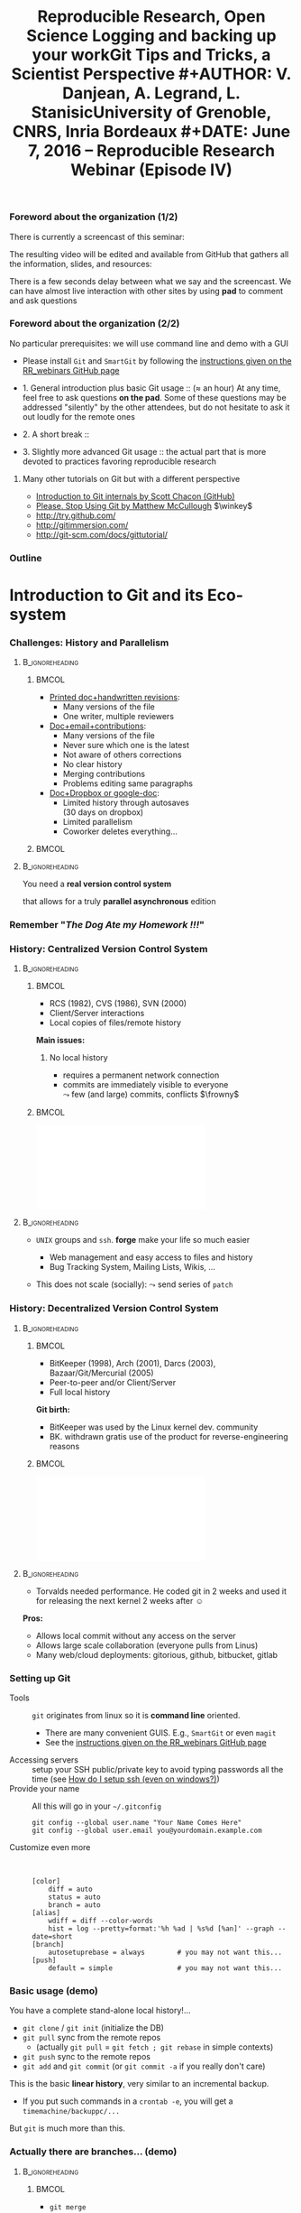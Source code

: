#+TITLE:     Reproducible Research, Open Science \newline \bgroup\bf Logging and backing up your work\egroup \newline Git Tips and Tricks, a Scientist Perspective
#+AUTHOR:    V. Danjean, A. Legrand, L. Stanisic\newline University of Grenoble, CNRS, Inria Bordeaux
#+DATE: June 7, 2016 -- Reproducible Research Webinar (Episode IV)

#+STARTUP: beamer overview indent
#+TAGS: noexport(n)
#+LaTeX_CLASS: beamer
#+LaTeX_CLASS_OPTIONS: [11pt,xcolor=dvipsnames,presentation]
#+OPTIONS:   H:3 num:t toc:nil \n:nil @:t ::t |:t ^:nil -:t f:t *:t <:t
#+TAGS: Vincent(V) Arnaud(A) Luka(L)

#+LATEX_HEADER: \let\AtBeginDocumentSav=\AtBeginDocument
#+LATEX_HEADER: \def\AtBeginDocument#1{}
#+LATEX_HEADER: \input{org-babel-style-preembule.tex}
#+LATEX_HEADER: \let\AtBeginDocument=\AtBeginDocumentSav

#+LATEX_HEADER: %\let\tmptableofcontents=\tableofcontents
#+LATEX_HEADER: %\def\tableofcontents{}
#+LATEX_HEADER:  \usepackage{color,soul}
#+LATEX_HEADER:  \definecolor{lightorange}{rgb}{1,.9,.7}
#+LATEX_HEADER:  \sethlcolor{lightorange}
#+LATEX_HEADER:  \definecolor{lightgreen}{rgb}{.7,.9,.7}
#+LATEX_HEADER:  \let\hrefold=\href
#+LATEX_HEADER:  \renewcommand{\href}[2]{\hrefold{#1}{\SoulColor{lightorange}\hl{#2}}}
#+LATEX_HEADER: \newcommand{\muuline}[1]{\SoulColor{lightorange}\hl{#1}}
#+LATEX_HEADER: \makeatletter
#+LATEX_HEADER: \newcommand\SoulColor[1]{%
#+LATEX_HEADER:   \sethlcolor{#1}%
#+LATEX_HEADER:   \let\set@color\beamerorig@set@color%
#+LATEX_HEADER:   \let\reset@color\beamerorig@reset@color}
#+LATEX_HEADER: \makeatother
#+LATEX_HEADER: \let\oldtexttt=\texttt
#+LATEX_HEADER: \renewcommand\texttt[1]{\SoulColor{lightgreen}\hl{\tt#1}}

*** TODO Stuff to do [3/7]                                       :noexport:
- [X] Slide 3 items are strange
- [ ] Update the Introduction
- [ ] Update Git for Coding
- [ ] Scavange the pad (https://pad.inria.fr/p/fQtZqvTTERRqx9ug)
- [X] Find a way so that =inline commands= display nicely (e.g.,
  highlighted in green).
- [X] Strange space sometimes before links and green git commands (e.g., after left parenthesis)
- [ ] Include sharelatex into presentation
** 
#+LaTeX: \input{org-babel-document-preembule.tex}
*** Foreword about the organization (1/2)
There is currently a screencast of this seminar:
#+BEGIN_CENTER
  #+LaTeX: \href{https://mi2s.imag.fr/pm/direct}{https://mi2s.imag.fr/pm/direct}
#+END_CENTER
The resulting video will be edited and available from GitHub that
gathers all the information, slides, and resources:
#+BEGIN_CENTER
  #+LaTeX: \href{https://github.com/alegrand/RR_webinars/blob/master/README.org}{https://github.com/alegrand/RR\_webinars/blob/master/README.org}
#+END_CENTER

There is a few seconds delay between what we say and the
screencast. We can have almost live interaction with other sites by
using *pad* to comment and ask questions
#+BEGIN_CENTER
  #+LaTeX: \href{http://tinyurl.com/RRW-pad4}{http://tinyurl.com/RRW-pad4}
#+END_CENTER
*** Foreword about the organization (2/2)
No particular prerequisites: we will use command line and demo with a
GUI
- Please install =Git= and =SmartGit= by following the [[https://github.com/alegrand/RR_webinars/blob/master/4_logging_and_backing_up_your_work/index.org\#practical-session-requirements][instructions given
  on the RR_webinars GitHub page]]


- 1. General introduction plus basic Git usage :: ($\approx$ an hour) 
     At any time, feel free to ask questions *on the pad*. Some of these
     questions may be addressed "silently" by the other attendees, but
     do not hesitate to ask it out loudly for the remote ones
- 2. A short break :: 
- 3. Slightly more advanced Git usage :: the actual part that is more
     devoted to practices favoring reproducible research
**** Many other tutorials on Git but with a different perspective
- [[https://www.youtube.com/watch?v=ZDR433b0HJY][Introduction to Git internals by Scott Chacon (GitHub)]] 
- [[https://www.youtube.com/watch?v=o4PFDKIc2fs][Please. Stop Using Git by Matthew McCullough]] $\winkey$
#+LaTeX: \vspace{-1em}\begin{columns}\begin{column}[t]{.42\linewidth}
- \href{http://try.github.com/}{http://try.github.com/}
- \href{http://gitimmersion.com/}{http://gitimmersion.com/}
#+LaTeX: \end{column}\hspace{-1.2em}\begin{column}[t]{.59\linewidth}
- \href{http://git-scm.com/docs/gittutorial/}{http://git-scm.com/docs/gittutorial/}
#+LaTeX: \end{column}\end{columns}

*** Outline
\tableofcontents
* Introduction to Git and its Eco-system
*** Challenges: History and Parallelism
#+LaTeX: \vspace{-.3cm}
****                                                     :B_ignoreheading:
:PROPERTIES:
:BEAMER_env: ignoreheading
:END:
***** 							      :BMCOL:
     :PROPERTIES:
     :BEAMER_col: 0.55
     :END:

- _Printed doc+handwritten revisions_:
  + Many versions of the file
  + One writer, multiple reviewers\smallskip
- _Doc+email+contributions_: 
  + Many versions of the file
  + Never sure which one is the latest
  + Not aware of others corrections
  + No clear history
  + Merging contributions
  + Problems editing same paragraphs\smallskip
- _Doc+Dropbox or google-doc_:
  + Limited history through autosaves\\
    (30 days on dropbox)
  + Limited parallelism
  + Coworker deletes everything\dots
***** 							      :BMCOL:
     :PROPERTIES:
     :BEAMER_col: 0.45
     :END:

#+BEGIN_CENTER
\includegraphics[scale=.25]{figures/phd_comics.png}
#+END_CENTER

****                                                     :B_ignoreheading:
:PROPERTIES:
:BEAMER_env: ignoreheading
:END:

\medskip
#+BEGIN_CENTER
You need a *real version control system*

that allows for a truly *parallel asynchronous* edition
#+END_CENTER
*** Remember "/The Dog Ate my Homework !!!/"
#+BEGIN_LaTeX
  \bottomcite{Collberg, Christian \textit{et Al.}, 
     \href{http://reproducibility.cs.arizona.edu/v2/RepeatabilityTR.pdf}{\textit{Measuring Reproducibility in Computer Systems Research}},
    \url{http://reproducibility.cs.arizona.edu/}\qquad 2014,2015} 

  \begin{columns}
    \begin{column}{.5\linewidth}
      ~\includegraphics[height=3.5cm]{figures/repeatability_arizona.pdf}
    \end{column}
    \begin{column}{.5\linewidth}
      \small
      \begin{itemize}
      \item 8 ACM conferences ({\scriptsize ASPLOS'12, CCS'12, OOPSLA'12, OSDI'12,
        PLDI'12, SIGMOD'12, SOSP'11, VLDB'12}) and 5 journals
      \item More than 80\% of non reproducible work
      \end{itemize}
    \end{column}
  \end{columns}
#+END_LaTeX
#+BEGIN_LaTeX
  \begin{center}
    \ul{Common issues:} \alert<1-2>{Versioning Problems} and \alert<3>{Bad Backup Practices}
  \end{center}
  \vspace{-.2cm}

  \begin{block}{}
  \vspace{-.4cm}
  \begin{overlayarea}{\linewidth}{2.8cm}
      \small
      \only<1>{
        \begin{quote}
          Thanks for your interest in the implementation of our
          paper. The good news is that I was able to find some code. I
          am just \alert{hoping} that \alert{it} is a stable working
          version of the code, and \alert{matches the implementation we
            finally used for the paper}. Unfortunately, I have
          \alert{lost some data} when \alert{my laptop was stolen} last
          year. The bad news is that the code is not commented and/or
          clean.
        \end{quote}
      }
      \only<2>{
        \begin{quote}
          Attached is the $\langle$system$\rangle$ source code of our
          algorithm. I’m \alert{not} very \alert{sure whether it is the
            final version of the code used in our paper}, but it should
          be at least 99\% close. Hope it will help.
        \end{quote}}%
      \only<3>{
        \begin{quote}
          Unfortunately, the server in which my implementation was
          stored had a \alert{disk crash in April and three disks
            crashed simultaneously}. While the help desk made
          significant effort to save the data, my entire implementation
          for this paper was not found.
        \end{quote}}
    \end{overlayarea}
  \end{block}
  \null\vspace{-.4cm}
#+END_LaTeX
*** History: Centralized Version Control System
****                                                     :B_ignoreheading:
:PROPERTIES:
:BEAMER_env: ignoreheading
:END:
***** 							      :BMCOL:
     :PROPERTIES:
     :BEAMER_col: 0.6
     :END:
- RCS (1982), CVS (1986), SVN (2000)
- Client/Server interactions
- Local copies of files/remote history

*Main issues:*
1. No local history
   #+LaTeX: \setlength{\leftmarginii}{0pt}
  - requires a permanent network connection
  - commits are immediately visible to everyone\\
    $\leadsto$ few (and large) commits, conflicts $\frowny$

***** 							      :BMCOL:
     :PROPERTIES:
     :BEAMER_col: 0.4
     :END:
#+LaTeX: \hbox{%
\hspace{-.6em}\includegraphics[scale=.24]{figures/centralized_vcs.pdf}\hspace{-4em}
#+LaTeX: }
****                                                        :B_ignoreheading:
:PROPERTIES:
:BEAMER_env: ignoreheading
:END:


#+LaTeX: \begin{enumerate}\setcounter{enumi}{1}

#+LaTeX: \item Managing Access (Read/Write)
#+LaTeX:    \setlength{\leftmarginii}{0pt}
  - =UNIX= groups and =ssh=. *forge* make your life so much easier
    - Web management and easy access to files and history
    - Bug Tracking System, Mailing Lists, Wikis, ...
  - This does not scale (socially): $\leadsto$ send series of =patch= 
    #+LaTeX: \!\!es $\frowny$
#+LaTeX: \end{enumerate}

\null\vspace{5cm}
*** History: Decentralized Version Control System
****                                                     :B_ignoreheading:
:PROPERTIES:
:BEAMER_env: ignoreheading
:END:
***** 							      :BMCOL:
     :PROPERTIES:
     :BEAMER_col: 0.6
     :END:
- BitKeeper (1998), Arch (2001), Darcs (2003), Bazaar/Git/Mercurial
  (2005)
- Peer-to-peer and/or Client/Server
- Full local history

*Git birth:*  \vspace{-.5em}
#+LaTeX: \setlength{\leftmargini}{12pt}\small
- BitKeeper was used by the Linux kernel dev. community\vspace{-.5em}
- BK. withdrawn gratis use of the product for reverse-engineering
  reasons\vspace{-.5em}
***** 							      :BMCOL:
     :PROPERTIES:
     :BEAMER_col: 0.4
     :END:
#+LaTeX: \hbox{%
\hspace{-.6em}\includegraphics[scale=.24]{figures/decentralized_vcs.pdf}\hspace{-4em}
#+LaTeX: }
****                                                        :B_ignoreheading:
:PROPERTIES:
:BEAMER_env: ignoreheading
:END:

#+LaTeX:    \bgroup\setlength{\leftmargini}{9pt}\small
- Torvalds needed performance. He coded git in 2 weeks and used
  it for releasing the next kernel 2 weeks after $\smiley$ \vspace{-.5em}
#+LaTeX: \egroup

*Pros:*
- Allows local commit without any access on the server
- Allows large scale collaboration (everyone pulls from Linus)
- Many web/cloud deployments: gitorious, github, bitbucket, gitlab
\null\vspace{5cm}

*** Setting up Git
- Tools :: =git= originates from linux so it is *command line* oriented.
     #+LaTeX:    \setlength{\leftmarginii}{0pt}

  - There are many convenient GUIS. E.g., =SmartGit= or even =magit= \winkey
  - See the [[https://github.com/alegrand/RR_webinars/blob/master/4_logging_and_backing_up_your_work/index.org\#practical-session-requirements][instructions given on the RR_webinars GitHub page]]
- Accessing servers :: setup your SSH public/private key to avoid
     typing passwords all the time (see [[http://siteadmin.gforge.inria.fr/FAQ.html\#Q6][How do I setup ssh (even on windows?)]])
- Provide your name :: All this will go in your =~/.gitconfig= \small
     #+BEGIN_EXAMPLE
     git config --global user.name "Your Name Comes Here"
     git config --global user.email you@yourdomain.example.com     
     #+END_EXAMPLE
- Customize even more :: \scriptsize\quad

     #+BEGIN_EXAMPLE
[color]
	diff = auto
	status = auto
	branch = auto
[alias]
	wdiff = diff --color-words
	hist = log --pretty=format:'%h %ad | %s%d [%an]' --graph --date=short
[branch]
	autosetuprebase = always        # you may not want this... 
[push]
	default = simple                # you may not want this... 
     #+END_EXAMPLE
*** Basic usage (demo)
#+BEGIN_LaTeX
    \vspace{-.8em}
    \begin{center}
    \includegraphics[width=.9\linewidth]{figures/git_basic.pdf}\\%
    \end{center}
    %
    \vspace{-.8em}
    \begin{flushright}
      \tiny
      \emph{Inspired by \href{https://github.com/HackBerkeley/intro-git}{HackBerkeley}}
    \end{flushright}
    \vspace{-.8em}
#+END_LaTeX

You have a complete stand-alone local history!\dots

- =git clone= / =git init= (initialize the DB)
- =git pull= sync from the remote repos
  - (actually =git pull= = =git fetch ; git rebase= in simple contexts)
- =git push= sync to the remote repos
- =git add= and =git commit= (or =git commit -a= if you really don't care)

This is the basic *linear history*, very similar to an incremental
backup.
- If you put such commands in a =crontab -e=, you will get a
  =timemachine/backuppc/...=

But =git= is much more than this.
*** Actually there are branches... (demo)
****                                                     :B_ignoreheading:
:PROPERTIES:
:BEAMER_env: ignoreheading
:END:
***** 							      :BMCOL:
     :PROPERTIES:
     :BEAMER_col: 0.7
     :END:
- =git merge=
- =gitk= or equivalent
  - =git checkout= allows to switch from a branch to an other
  - You can easily create a (local) branch to mess around. You're
    safe! \winkey
- =git pull= $=$ =git fetch; git rebase= or =git fetch; git merge=
  - Question: What is the difference ? $\winkey$
***** 							      :BMCOL:
     :PROPERTIES:
     :BEAMER_col: 0.3
     :END:
#+LaTeX: \hbox{%
\includegraphics[width=\linewidth]{figures/TypicalMerge.png}
#+LaTeX: }
****                                                        :B_ignoreheading:
:PROPERTIES:
:BEAMER_env: ignoreheading
:END:

\pause
#+BEGIN_CENTER
  \includegraphics[width=.8\linewidth]{figures/loopy_vs_nice.png}

  It's is a matter of taste... \winkey
#+END_CENTER

* Git for Writing Articles
*** Outline
#+LaTeX: \tableofcontents[current,currentsubsection]
*** Collaborative Writing using Git
- Multiple collaborators editing the same file *simultaneously offline*
- Everyone *commits locally*, occasionally merging to remote
- If editing different paragraphs
  $\leadsto$ *automatic merge*
- If editing same paragraphs
  $\leadsto$ need to *handle conflicts*

\medskip 
#+BEGIN_CENTER
Everyone has a clean history of the whole article writing process,

with all intermediary versions
#+END_CENTER


*** Working with Textual Files
- Necessary so Git can make difference between commits
- Common solutions: LaTeX, markdown, Org-mode, etc.
- Nowadays many user-friendly environments for LaTeX
- No dependencies on (proprietary) software tools

\medskip
**** Advanced usage
Alternatively convert binaries into text files:
  + =git oodiff= (based on odt2txt conversion) for OpenOffice files (.odt, .odp, etc.)
  + [[http://blog.martinfenner.org/2014/08/18/introducing-rakali/][rakali]] (based on pandoc conversion) for Office files (.doc, .docx, etc.) 

*** Typical Workflow
- Basic commands:
  1. Setup repository (=git config=, =git clone=)
  2. Update to the latest version (=git pull=, =git fetch=)
  3. Contribute with your changes (=git commit -a=, =git push=)
- Commands for handling conflicts:
  1. Compare two versions (=git diff=)
  2. Use conflict solvers
  3. Merge or rebase (=git merge=, =git rebase=)
- Commands for finding the previous version:
  1. Going for a particular version (=git checkout SHA1=)

*** Useful Tips and Tricks
#+LaTeX: \begin{flushright}\scriptsize 
  Inspired by [[https://homes.cs.washington.edu/~mernst/advice/version-control.html][Michael Ernst]]
#+LaTeX: \end{flushright}\vspace{-.8cm}

\setlength{\leftmarginii}{12pt}

- Use a *descriptive commit* message
  #+LaTeX: {\includegraphics<1>[width=.7\linewidth]{figures/git_commit.png}}\pause
- Make each commit a *logical unit*: =git add file1 file2 ; git commit=
- Avoid indiscriminate commits
  - =git status=, =git diff= and _do not_   =git commit -a=!!!
  - =git wdiff=\pause
- Do *frequent local commits* (it's safe $\smiley$)
- Incorporate others' changes frequently (=git pull=)
- Share your changes frequently (=git push=)\pause
- Remember that the tools are *line-based*
  - _Never_ refill/rejustify paragraphs
  - Do not write excessively looooong lines (<80 characters)\pause
- Don't commit generated files
  - Don't version temporary LaTeX files (.aux, .toc, etc.), use
    =.gitignore=
  - Don't version the result .pdf (\bgroup \scriptsize unless your
    collaborators have problems generating it\egroup). Add only the
    final version of the .pdf, possibly with a unique name

**** Advanced usage
If you collaborate with SVN users, you may enjoy =git svn=
* Git for Coding
*** Outline
#+LaTeX: \tableofcontents[current,currentsubsection]
*** Git for coding (history matters!)
- Remember: _commit often_. In this context, the =git stash= command can
  be useful.
  - Allows you to code/test/... with no fear
  - =git reset= / =git revert=
- Region based committing (=git commit --patch= although nobody does
  that through the CLI)
  - Working at a fine granularity allows the next ones to better
    understand what was done and decreases the risks of conflicts
- Locally rewriting your history (=git rebase -i bc23b0f=) before
  publishing it with =git push=
- Such history can then be exploited:
  - =git log= (=git hist=), =git blame=, =git bisect=
  - git config --global alias.hist 'log --pretty=format:"%h %ad | %s%d [%an]" --graph --date=short'
*** Rescue ! Advanced?
- all is stored in git backend and identified by a SHA1
- all is saved as soon as it is in the backend (=git add=)
- several ways to recover objects/files/project states that cannot be
  reached by the classical history:
  - =git fsck= to find unreachable files/commits/...
  - =git reflog= (for emergency) generally more useful than =git fsck= for
    recovering a previous repository state (i.e. a previous commit)
- a few dangerous commands:
  - =git gc= can remove unreachable old objects (> 2 weeks)
  - =git prune= can remove unreachable objects...
  - =rm -rf= without pushing (or cloning elsewhere) before
*** Git for coding (branches)
- merging branches
  - Example from the Scott Chacon youtube video: translating some code
    for internationalization
  - merging ("public" branch but where you're the only developer)
    vs. rebasing (provides a cleaner final set of patches, but the
    backup is more complex to set up) . Depends on the meaning of the
    history wished within the global project. The rebase can be better
    for code review (sometimes, some part of the history are useless).

Developers who do not understand this mechanism quickly end up with a
huge plate of spaghetti $\frowny$
- =git workflow= (supported by SmartGit)
*** Git Workflow

#+BEGIN_CENTER
\includegraphics[scale=.15]{figures/git_workflow.png}\\%
#+END_CENTER

*** Access rights
Git is a *distributed* version control system:
- Linux model: Linus integrates and everyone pulls from him
  - improvement with official maintainers that integrate sub-systems
  - other specific official repo (=linux-next=, \ldots)
- Forge philosophy: one group
- GitHub philosophy: organization/group possible but mainly fork and pull
  requests

*** Pull request: Choose you favorite illustration

****                                                            :B_column:
:PROPERTIES:
:BEAMER_env: column
:END:
***** 								      :BMCOL:
      :PROPERTIES:
      :BEAMER_col: .5
      :END:

#+BEGIN_CENTER
\includegraphics[scale=.15]{figures/pullrequest.png}
#+END_CENTER
# http://acrl.ala.org/techconnect/post/2013/05
***** 								      :BMCOL:
      :PROPERTIES:
      :BEAMER_col: .5
      :END:

#+BEGIN_CENTER
\includegraphics[scale=.22]{figures/pullrequest2.jpg}      
#+END_CENTER
# http://www.slideshare.net/psquy/git-collaboration

****                                                            :B_column:
:PROPERTIES:
:BEAMER_env: column
:END:

***** 								      :BMCOL:
      :PROPERTIES:
      :BEAMER_col: .5
      :END:

#+BEGIN_CENTER
\includegraphics[scale=.2]{figures/pullrequest3.png}
#+END_CENTER

# http://www.gulistanboylu.com/how-to-send-pull-request-on-github/
***** 								      :BMCOL:
      :PROPERTIES:
      :BEAMER_col: .5
      :END:

#+BEGIN_CENTER
\includegraphics[scale=.2]{figures/pullrequest4.jpg}      
#+END_CENTER

# http://www.slideshare.net/lemonlatte/git-tutorial-ii
* Git for Experiments/Data/Provenance Tracking
*** Outline
#+LaTeX: \tableofcontents[current,currentsubsection]
*** Git for Laboratory Notebook
- Versioning *all scripts* for running experiments, pre-processing raw data, analysis and presentation
- Backing up *read-only* experiment results
- *Commit often* and separate different types of commits
- Git history helps in *understanding* and *reproducing* experiment results

\medskip
**** Major Challenges
  - May depend on other projects
  - Large files and thus repositories
  - Linear history hard to explore and thus exploit

*** Integrating Multiple Git Sources

#+BEGIN_LaTeX
\begin{center}
\fbox{\includegraphics[width=.6\linewidth]{figures/submodules.pdf}}
\end{center}
#+END_LaTeX

- Pulling and pushing changes to both projects
- Several solutions (=git submodule=, =git subrepo=)
- Work well for simple Git inside Git, but not for advanced use cases (SVN, complex branches, etc.)

*** Handling Large Files

- Cloning takes forever $\frowny$
- Occupies a lot of disk space (especially for multiple projects)
- Several solutions (=git lfs=, =git annex=)
- Probably soon becoming part of the standard (similar to Mercurial)

*** Improving Git History: git xp (demo)
#+BEGIN_LaTeX
\begin{figure}
  \centering

  \includegraphics<1>[width=.6\linewidth]{figures/gitxp.pdf}
  \includegraphics<2>[width=.6\linewidth]{figures/gitxp2.pdf}

\end{figure}
#+END_LaTeX

  - Get the data you're interested in
  - Track provenance (can also be done in labbook)
  - Explore and reset experiment conditions
  - Expand to write an article

*** Benefits from Proposed Branching System
#+BEGIN_LaTeX
\begin{figure}
  \centering

  \includegraphics<1>[width=.8\linewidth]{figures/author_reader_br_1.fig}
  \includegraphics<2>[width=.8\linewidth]{figures/author_reader_br_2.fig}
  \includegraphics<3>[width=.8\linewidth]{figures/author_reader_br_3.fig}

\end{figure}
#+END_LaTeX

#+BEGIN_LaTeX
\begin{itemize}
   \item<1->Keeps data and code that generated it together, yet isolated
   \item<2->Facilitates experiment reproduction and analysis replication
   \item<3>Unites all phases of typical research study
\end{itemize}
#+END_LaTeX

* Git for Publishing
*** Outline
#+LaTeX: \tableofcontents[current,currentsubsection]
*** Making Repository Publicly Available
- External researchers can improve or build upon your work
- Exploring Git history allows for deeper understanding of the project evolution, not only the final results
  $\leadsto$ *improved reproducibility*

\medskip

- Comes as a natural step if the initial study was performed with a clean methodology ([[https://anonsvn:anonsvn@gforge.inria.fr/plugins/scmgit/cgi-bin/gitweb.cgi?p=starpu-simgrid/starpu-simgrid.git;a=tree][example]])
- Some may have valid reasons for not doing so (copyright, company policy, implementation parts that the authors do not wish to disclose now, etc.)

*** Making Repositories Citeable and Durable
**** _Citable_: GitHub + Zenodo
- Providing DOI to the release of your GitHub 
#+BEGIN_LaTeX
\centering
\hrefold{https://zenodo.org/badge/latestdoi/10971/stanisic/RR\_example}{\includegraphics[scale=.5]{figures/zenodo_51269.png}}
#+END_LaTeX
- Your code becomes "citable" (\bgroup \small although not necessarily
  easier to access \winkey\egroup)
- Easy to use: [[https://guides.github.com/activities/citable-code/][follow the instructions]]
- [[https://github.com/arfon/fidgit][GitHub+figshare]]: similar approach for figshare

**** _Durable_: Software Heritage
#+BEGIN_LaTeX
\begin{flushright}
  \includegraphics[width=.4\linewidth]{figures/software_heritage.png}
\end{flushright}
\vspace{-4.5em}
#+END_LaTeX
- None of this archiving is really durable\\
  \bgroup \small (Google Code, Gitorious, Code Spaces, ...)\egroup
- Impressive ongoing work lead by Roberto Di Cosmo
  #+BEGIN_LaTeX
  \begin{center}
    \href{https://wg.softwareheritage.org/}{https://wg.softwareheritage.org/}
  \end{center}
  #+END_LaTeX
  \bgroup \small Full development history of Debian, github, GNU,
  gitorious, google code, ... \egroup
* Conclusion and Perspective
** 
*** Outline
#+LaTeX: \tableofcontents
*** Where do we stand now?
*We did one such webinar per month*. We will stop during summer and
resume in mid September with other topics (workflows, data and
software archiving, evaluation challenges, ...).
- I need volunteers! $\smiley$
- Announcement on 
  [[http://listes.univ-orleans.fr/sympa/subscribe/recherche-reproductible][\small recherche-reproductible@listes.univ-orleans.fr\normalsize]] and
  a few others but do not hesitate to crosspost.

\textbf{Next webinars:} New season in September!

#+BEGIN_CENTER
  #+LaTeX: \vspace{-.4em}
  #+LaTeX: \href{https://github.com/alegrand/RR_webinars/blob/master/README.org}{https://github.com/alegrand/RR\_webinars}
#+END_CENTER
* Git demo                                                         :noexport:
** Basic operations

Alice configure its initial git.
#+begin_src sh :results output :session Alice
# Change LOGNAME, HOME and PS1 to avoid a real new login
source setup-alice
# Basic git setup
git config --global user.name Alice
git config --global user.email alice@provider.com
#+end_src

Alice clones the project.
#+begin_src sh :results output :session Alice
# Download the project
git clone git@github.com:vdanjean/ocl-icd.git
cd ocl-icd
# Update to the latest version
git pull
#+end_src

Bob clones the same project.
#+begin_src sh :results output :session Bob
source setup-alice
# Download the project
git clone git@github.com:vdanjean/ocl-icd.git
cd ocl-icd
# Update to the latest version
git pull
#+end_src

Alice makes a change to an existing file and adds a new one
(illustrate with =gitk -a=).
#+begin_src sh :results output :session Alice
# Edit existing file
vi README
# Check the current changes in Working directory
git status
# Adding the modifications to the Index
git add README
# Check the current changes in Working directory
git status
# Create a new file and write something inside
vi README.alice
# Check the current changes in Working directory
git status
# Add the file to the Index
git add README.alice
# Check the current changes in Working directory
git status
# Commiting indexed changes to the Local Repository
git commit -m "explain type of changes"
# Check the current changes in Working directory
git status
# Pushing changes to the Remote Repository
git push
#+end_src

Bob gets the modifications.
#+begin_src sh :results output :session Bob
# Check the current changes in Working directory
git status
# Update to the latest version
git pull
#+end_src

** Basic GUI for commiting
=git gui= (with amend) and =gitk=

** Create and solve conflict

Bob is working on two files.
#+begin_src sh :results output :session Bob
# Edit file1 on a separate part
vi README
# Edit file2 on a common part
vi README.alice
git commit -am "this is our version"
git config --global user.name Bob
git config --global user.email bob@otherprovider.com
git commit --amend --reset-author
git push
#+end_src 

Alice is working on the same files. When she tried to push, she
realized that she first need to integrate Bob's changes as well.
#+begin_src sh :results output :session Bob
# Edit file1 on a separate part
vi README
# Edit file2 on a common part
vi README.alice
git commit -am "Improve my version"
git push
# Problem cannot push before pulling the latest version
git pull
# One file was merged without a problem, conflict for the other
# launch conflict resolver, resolve the problem
# Commiting a merged version to the Repository
git add README.alice
git commit -m "solving a conflict with Bob"
git push
#+end_src 

Bob gets the changes from Alice.
#+begin_src sh :results output :session Bob
git pull
#+end_src 

** Show and explain SmartGit
- Explain the windows and main buttons
- Open Log and explain windows and main buttons
- Show what the previous Alice-Bob mini example generated in history for Alice
- Show what the previous Alice-Bob mini example generated in history for Bob (new Log frame)
** Create and solve conflict using SmartGit
- Repeat a conflict situation in Alice and Bob terminals, and do add, commit, push, pull in the SmartGit
- Resolve the conflict situation in SmartGit using conflict solver
- Do not push anything, just resolve locally
** Explain merge/rebase
- Explain the difference between the two
- Explain what is SmartGit doing by default and why (it is a configurable option)
** Branches
- Create and checkout a new branch in SmartGit for Alice
- Add two commits in a new branch
- Bob adds one commit in a master branch
- Alice does checkout of the master branch and then merge with her development branch
- Explain how possible conflicts can be resolved in the same way as before
** Rescue
- Add some changes to a file
- Stash them
- Apply stash
- Commit changes
- Reset them
- Revert one the older commits
** TODO git wdiff
** TODO Many Git for Coding examples
** TODO Some kind of git xp demo (with or without special commands)
* Emacs Setup                                                      :noexport:
This document has local variables in its postembule, which should
allow org-mode to work seamlessly without any setup. If you're
uncomfortable using such variables, you can safely ignore them at
startup. Exporting may require that you copy them in your .emacs.

# Local Variables:
# eval:    (setq org-latex-listings 'minted)
# eval:    (setq org-latex-minted-options '(("bgcolor" "Moccasin") ("style" "tango") ("numbers" "left") ("numbersep" "5pt")))
# End:

